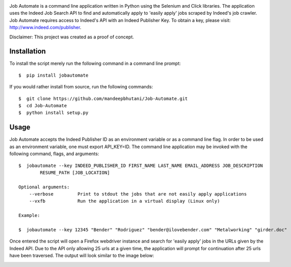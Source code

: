 .. image:: jobautomate/images/title.png


|travis| |coverage| |dependencies| |quality| |pyversions| |pypi| |status| |wheel| |license|

Job Automate is a command line application written in Python using the Selenium and Click libraries.
The application uses the Indeed Job Search API to find and automatically apply to 'easily apply' jobs scraped by
Indeed's job crawler. Job Automate requires access to Indeed's API with an Indeed Publisher Key. To obtain a key, please visit: http://www.indeed.com/publisher.

Disclaimer: This project was created as a proof of concept.

*************
Installation
*************

To install the script merely run the following command in a command line prompt::

    $  pip install jobautomate

If you would rather install from source, run the following commands::

    $  git clone https://github.com/mandeepbhutani/Job-Automate.git
    $  cd Job-Automate
    $  python install setup.py

************
Usage
************

Job Automate accepts the Indeed Publisher ID as an environment variable or as a command line flag. In order
to be used as an environment variable, one must export API_KEY=ID. The command line application may be invoked with the following command, flags, and arguments::

    $  jobautomate --key INDEED_PUBLISHER_ID FIRST_NAME LAST_NAME EMAIL_ADDRESS JOB_DESCRIPTION
            RESUME_PATH [JOB_LOCATION]

    Optional arguments:
        --verbose         Print to stdout the jobs that are not easily apply applications
        --vxfb            Run the application in a virtual display (Linux only)

    Example:

    $  jobautomate --key 12345 "Bender" "Rodriguez" "bender@ilovebender.com" "Metalworking" "girder.doc"

Once entered the script will open a Firefox webdriver instance and search for 'easily apply' jobs in the URLs given by the Indeed API. Due to the API only allowing 25 urls at a given time, the application will prompt for continuation after 25 urls have been traversed. The output will look similar to the image below:

.. image:: jobautomate/images/cli.png

.. |travis| image:: https://travis-ci.org/mandeep/Job-Automate.svg?branch=master
    :target: https://travis-ci.org/mandeep/Job-Automate
.. |coverage| image:: https://coveralls.io/repos/github/mandeep/Job-Automate/badge.svg?branch=master 
    :target: https://coveralls.io/github/mandeep/Job-Automate?branch=master
.. |dependencies| image:: https://img.shields.io/librariesio/github/mandeepbhutani/Job-Automate.svg
    :target: https://dependencyci.com/github/mandeep/Job-Automate
.. |quality| image:: https://img.shields.io/codacy/grade/3f52ff806b7747e7a15a60ef8242c574.svg
    :target: https://www.codacy.com/app/bhutanimandeep/Job-Automate/dashboard
.. |pypi| image:: https://img.shields.io/pypi/v/jobautomate.svg
    :target: https://pypi.python.org/pypi/jobautomate
.. |status| image:: https://img.shields.io/pypi/status/jobautomate.svg
    :target: https://pypi.python.org/pypi/jobautomate
.. |pyversions| image:: https://img.shields.io/pypi/pyversions/jobautomate.svg
    :target: https://pypi.python.org/pypi/jobautomate 
.. |wheel| image:: https://img.shields.io/pypi/format/jobautomate.svg
    :target: https://pypi.python.org/pypi/jobautomate
.. |license| image:: https://img.shields.io/pypi/l/jobautomate.svg
    :target: https://pypi.python.org/pypi/jobautomate